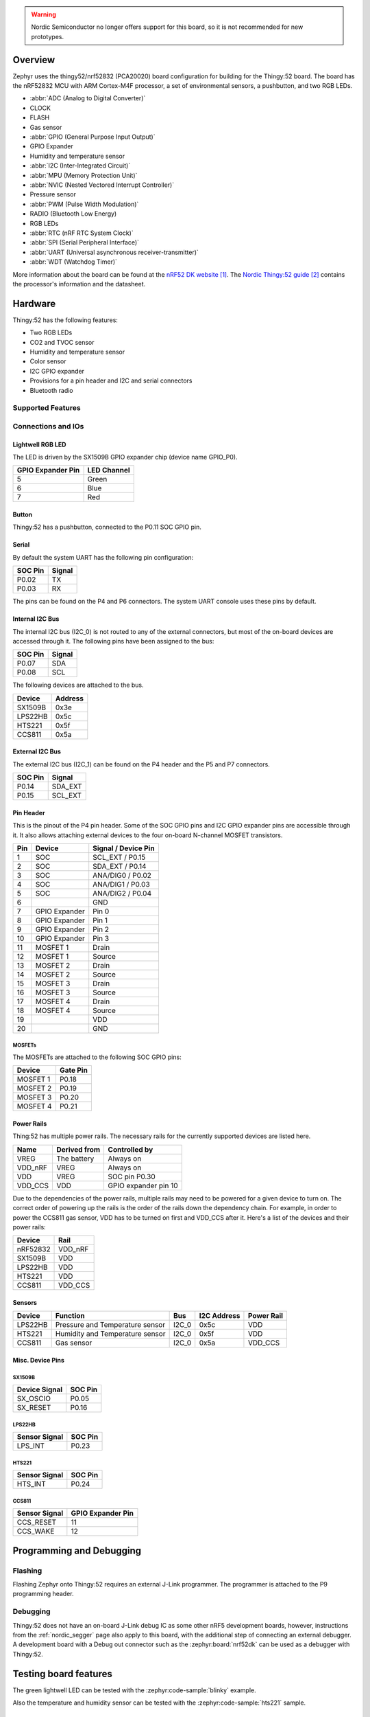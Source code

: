 .. zephyr:board:: thingy52

.. warning::

   Nordic Semiconductor no longer offers support for this board, so it is not
   recommended for new prototypes.

Overview
********

Zephyr uses the thingy52/nrf52832 (PCA20020) board configuration for building
for the Thingy:52 board. The board has the nRF52832 MCU with ARM Cortex-M4F
processor, a set of environmental sensors, a pushbutton, and two RGB LEDs.

* :abbr:`ADC (Analog to Digital Converter)`
* CLOCK
* FLASH
* Gas sensor
* :abbr:`GPIO (General Purpose Input Output)`
* GPIO Expander
* Humidity and temperature sensor
* :abbr:`I2C (Inter-Integrated Circuit)`
* :abbr:`MPU (Memory Protection Unit)`
* :abbr:`NVIC (Nested Vectored Interrupt Controller)`
* Pressure sensor
* :abbr:`PWM (Pulse Width Modulation)`
* RADIO (Bluetooth Low Energy)
* RGB LEDs
* :abbr:`RTC (nRF RTC System Clock)`
* :abbr:`SPI (Serial Peripheral Interface)`
* :abbr:`UART (Universal asynchronous receiver-transmitter)`
* :abbr:`WDT (Watchdog Timer)`

More information about the board can be found at the `nRF52 DK website`_. The
`Nordic Thingy:52 guide`_ contains the processor's information and the
datasheet.


Hardware
********

Thingy:52 has the following features:

* Two RGB LEDs
* CO2 and TVOC sensor
* Humidity and temperature sensor
* Color sensor
* I2C GPIO expander
* Provisions for a pin header and I2C and serial connectors
* Bluetooth radio

Supported Features
==================

.. zephyr:board-supported-hw::

Connections and IOs
===================

Lightwell RGB LED
-----------------
The LED is driven by the SX1509B GPIO expander chip (device name GPIO_P0).

+-------------------+-------------+
| GPIO Expander Pin | LED Channel |
+===================+=============+
| 5                 | Green       |
+-------------------+-------------+
| 6                 | Blue        |
+-------------------+-------------+
| 7                 | Red         |
+-------------------+-------------+

Button
------

Thingy:52 has a pushbutton, connected to the P0.11 SOC GPIO pin.

Serial
------

By default the system UART has the following pin configuration:

+---------+--------+
| SOC Pin | Signal |
+=========+========+
| P0.02   | TX     |
+---------+--------+
| P0.03   | RX     |
+---------+--------+

The pins can be found on the P4 and P6 connectors. The system UART console
uses these pins by default.

Internal I2C Bus
----------------

The internal I2C bus (I2C_0) is not routed to any of the external connectors,
but most of the on-board devices are accessed through it. The following pins
have been assigned to the bus:

+---------+---------+
| SOC Pin | Signal  |
+=========+=========+
| P0.07   | SDA     |
+---------+---------+
| P0.08   | SCL     |
+---------+---------+

The following devices are attached to the bus.

+----------+---------+
| Device   | Address |
+==========+=========+
| SX1509B  | 0x3e    |
+----------+---------+
| LPS22HB  | 0x5c    |
+----------+---------+
| HTS221   | 0x5f    |
+----------+---------+
| CCS811   | 0x5a    |
+----------+---------+

External I2C Bus
----------------

The external I2C bus (I2C_1) can be found on the P4 header and the P5 and P7
connectors.

+---------+---------+
| SOC Pin | Signal  |
+=========+=========+
| P0.14   | SDA_EXT |
+---------+---------+
| P0.15   | SCL_EXT |
+---------+---------+

Pin Header
----------

This is the pinout of the P4 pin header. Some of the SOC GPIO pins and I2C GPIO
expander pins are accessible through it. It also allows attaching external
devices to the four on-board N-channel MOSFET transistors.

+-----+---------------+-----------------------+
| Pin | Device        | Signal / Device Pin   |
+=====+===============+=======================+
| 1   | SOC           | SCL_EXT / P0.15       |
+-----+---------------+-----------------------+
| 2   | SOC           | SDA_EXT / P0.14       |
+-----+---------------+-----------------------+
| 3   | SOC           | ANA/DIG0 / P0.02      |
+-----+---------------+-----------------------+
| 4   | SOC           | ANA/DIG1 / P0.03      |
+-----+---------------+-----------------------+
| 5   | SOC           | ANA/DIG2 / P0.04      |
+-----+---------------+-----------------------+
| 6   |               | GND                   |
+-----+---------------+-----------------------+
| 7   | GPIO Expander | Pin 0                 |
+-----+---------------+-----------------------+
| 8   | GPIO Expander | Pin 1                 |
+-----+---------------+-----------------------+
| 9   | GPIO Expander | Pin 2                 |
+-----+---------------+-----------------------+
| 10  | GPIO Expander | Pin 3                 |
+-----+---------------+-----------------------+
| 11  | MOSFET 1      | Drain                 |
+-----+---------------+-----------------------+
| 12  | MOSFET 1      | Source                |
+-----+---------------+-----------------------+
| 13  | MOSFET 2      | Drain                 |
+-----+---------------+-----------------------+
| 14  | MOSFET 2      | Source                |
+-----+---------------+-----------------------+
| 15  | MOSFET 3      | Drain                 |
+-----+---------------+-----------------------+
| 16  | MOSFET 3      | Source                |
+-----+---------------+-----------------------+
| 17  | MOSFET 4      | Drain                 |
+-----+---------------+-----------------------+
| 18  | MOSFET 4      | Source                |
+-----+---------------+-----------------------+
| 19  |               | VDD                   |
+-----+---------------+-----------------------+
| 20  |               | GND                   |
+-----+---------------+-----------------------+

MOSFETs
~~~~~~~

The MOSFETs are attached to the following SOC GPIO pins:

+----------+----------+
| Device   | Gate Pin |
+==========+==========+
| MOSFET 1 | P0.18    |
+----------+----------+
| MOSFET 2 | P0.19    |
+----------+----------+
| MOSFET 3 | P0.20    |
+----------+----------+
| MOSFET 4 | P0.21    |
+----------+----------+

Power Rails
-----------

Thing:52 has multiple power rails. The necessary rails for the currently
supported devices are listed here.

+---------+--------------+----------------------+
| Name    | Derived from | Controlled by        |
+=========+==============+======================+
| VREG    | The battery  | Always on            |
+---------+--------------+----------------------+
| VDD_nRF | VREG         | Always on            |
+---------+--------------+----------------------+
| VDD     | VREG         | SOC pin P0.30        |
+---------+--------------+----------------------+
| VDD_CCS | VDD          | GPIO expander pin 10 |
+---------+--------------+----------------------+

Due to the dependencies of the power rails, multiple rails may need to be
powered for a given device to turn on. The correct order of powering up the
rails is the order of the rails down the dependency chain. For example, in order
to power the CCS811 gas sensor, VDD has to be turned on first and VDD_CCS after
it. Here's a list of the devices and their power rails:

+----------+---------+
| Device   | Rail    |
+==========+=========+
| nRF52832 | VDD_nRF |
+----------+---------+
| SX1509B  | VDD     |
+----------+---------+
| LPS22HB  | VDD     |
+----------+---------+
| HTS221   | VDD     |
+----------+---------+
| CCS811   | VDD_CCS |
+----------+---------+

Sensors
-------

+----------+---------------------------------+-------+-------------+------------+
| Device   | Function                        | Bus   | I2C Address | Power Rail |
+==========+=================================+=======+=============+============+
| LPS22HB  | Pressure and Temperature sensor | I2C_0 | 0x5c        | VDD        |
+----------+---------------------------------+-------+-------------+------------+
| HTS221   | Humidity and Temperature sensor | I2C_0 | 0x5f        | VDD        |
+----------+---------------------------------+-------+-------------+------------+
| CCS811   | Gas sensor                      | I2C_0 | 0x5a        | VDD_CCS    |
+----------+---------------------------------+-------+-------------+------------+

Misc. Device Pins
-----------------

SX1509B
~~~~~~~

+---------------+-------------------+
| Device Signal | SOC Pin           |
+===============+===================+
| SX_OSCIO      | P0.05             |
+---------------+-------------------+
| SX_RESET      | P0.16             |
+---------------+-------------------+

LPS22HB
~~~~~~~

+---------------+-------------------+
| Sensor Signal | SOC Pin           |
+===============+===================+
| LPS_INT       | P0.23             |
+---------------+-------------------+

HTS221
~~~~~~

+---------------+-------------------+
| Sensor Signal | SOC Pin           |
+===============+===================+
| HTS_INT       | P0.24             |
+---------------+-------------------+

CCS811
~~~~~~

+---------------+-------------------+
| Sensor Signal | GPIO Expander Pin |
+===============+===================+
| CCS_RESET     | 11                |
+---------------+-------------------+
| CCS_WAKE      | 12                |
+---------------+-------------------+

Programming and Debugging
*************************

.. zephyr:board-supported-runners::

Flashing
========

Flashing Zephyr onto Thingy:52 requires an external J-Link programmer. The
programmer is attached to the P9 programming header.


Debugging
=========

Thingy:52 does not have an on-board J-Link debug IC as some other nRF5
development boards, however, instructions from the :ref:`nordic_segger` page
also apply to this board, with the additional step of connecting an external
debugger. A development board with a Debug out connector such as the
:zephyr:board:`nrf52dk` can be used as a debugger with Thingy:52.

Testing board features
**********************

The green lightwell LED can be tested with the :zephyr:code-sample:`blinky` example.

.. zephyr-app-commands::
   :zephyr-app: samples/basic/blinky
   :board: thingy52/nrf52832
   :goals: build flash



Also the temperature and humidity sensor can be tested with the :zephyr:code-sample:`hts221`
sample.

.. zephyr-app-commands::
   :zephyr-app: samples/sensor/hts221
   :board: thingy52/nrf52832
   :goals: build flash

References
**********

.. target-notes::

.. _nRF52 DK website: https://www.nordicsemi.com/Software-and-Tools/Development-Kits/Nordic-Thingy-52
.. _Nordic Thingy:52 guide: https://docs.nordicsemi.com/bundle/ug_thingy52/page/UG/thingy52/intro/frontpage.html
